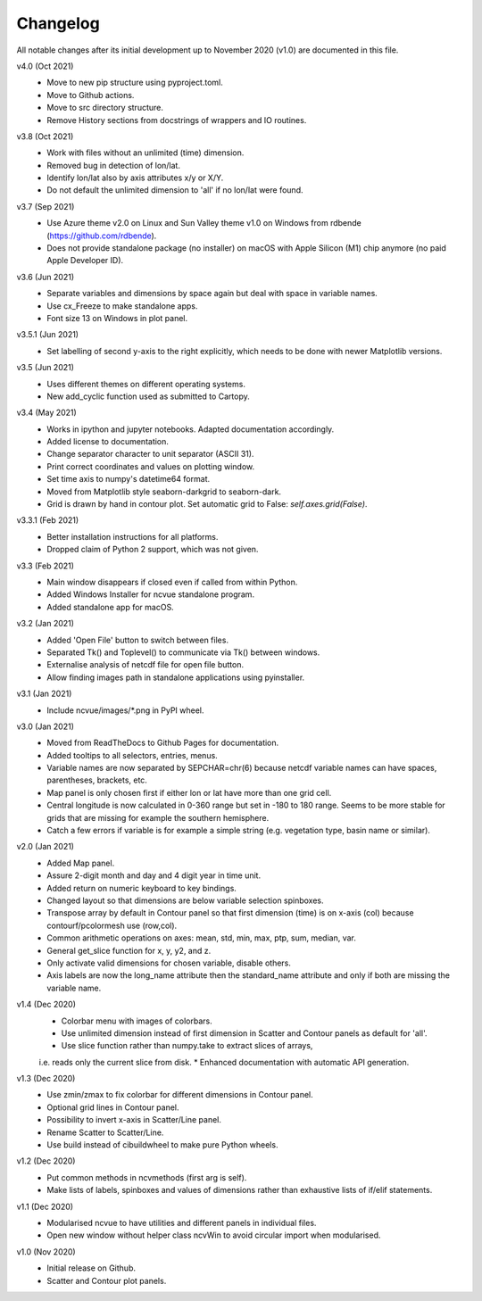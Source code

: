 Changelog
---------

All notable changes after its initial development up to November 2020 (v1.0) are
documented in this file.

v4.0 (Oct 2021)
    * Move to new pip structure using pyproject.toml.
    * Move to Github actions.
    * Move to src directory structure.
    * Remove History sections from docstrings of wrappers and IO routines.

v3.8 (Oct 2021)
    * Work with files without an unlimited (time) dimension.
    * Removed bug in detection of lon/lat.
    * Identify lon/lat also by axis attributes x/y or X/Y.
    * Do not default the unlimited dimension to 'all' if no lon/lat were found.

v3.7 (Sep 2021)
    * Use Azure theme v2.0 on Linux and Sun Valley theme v1.0 on Windows from
      rdbende (https://github.com/rdbende).
    * Does not provide standalone package (no installer) on macOS with Apple
      Silicon (M1) chip anymore (no paid Apple Developer ID).

v3.6 (Jun 2021)
    * Separate variables and dimensions by space again but deal with space in
      variable names.
    * Use cx_Freeze to make standalone apps.
    * Font size 13 on Windows in plot panel.

v3.5.1 (Jun 2021)
    * Set labelling of second y-axis to the right explicitly, which needs to be
      done with newer Matplotlib versions.

v3.5 (Jun 2021)
    * Uses different themes on different operating systems.
    * New add_cyclic function used as submitted to Cartopy.

v3.4 (May 2021)
    * Works in ipython and jupyter notebooks. Adapted documentation accordingly.
    * Added license to documentation.
    * Change separator character to unit separator (ASCII 31).
    * Print correct coordinates and values on plotting window.
    * Set time axis to numpy's datetime64 format.
    * Moved from Matplotlib style seaborn-darkgrid to seaborn-dark.
    * Grid is drawn by hand in contour plot. Set automatic grid to False:
      `self.axes.grid(False)`.

v3.3.1 (Feb 2021)
    * Better installation instructions for all platforms.
    * Dropped claim of Python 2 support, which was not given.

v3.3 (Feb 2021)
    * Main window disappears if closed even if called from within Python.
    * Added Windows Installer for ncvue standalone program.
    * Added standalone app for macOS.

v3.2 (Jan 2021)
    * Added 'Open File' button to switch between files.
    * Separated Tk() and Toplevel() to communicate via Tk() between windows.
    * Externalise analysis of netcdf file for open file button.
    * Allow finding images path in standalone applications using pyinstaller.

v3.1 (Jan 2021)
    * Include ncvue/images/*.png in PyPI wheel.

v3.0 (Jan 2021)
    * Moved from ReadTheDocs to Github Pages for documentation.
    * Added tooltips to all selectors, entries, menus.
    * Variable names are now separated by SEPCHAR=chr(6) because netcdf variable
      names can have spaces, parentheses, brackets, etc.
    * Map panel is only chosen first if either lon or lat have more than one
      grid cell.
    * Central longitude is now calculated in 0-360 range but set in -180 to 180
      range. Seems to be more stable for grids that are missing for example the
      southern hemisphere.
    * Catch a few errors if variable is for example a simple string (e.g.
      vegetation type, basin name or similar).

v2.0 (Jan 2021)
    * Added Map panel.
    * Assure 2-digit month and day and 4 digit year in time unit.
    * Added return on numeric keyboard to key bindings.
    * Changed layout so that dimensions are below variable selection spinboxes.
    * Transpose array by default in Contour panel so that first dimension (time)
      is on x-axis (col) because contourf/pcolormesh use (row,col).
    * Common arithmetic operations on axes: mean, std, min, max, ptp, sum,
      median, var.
    * General get_slice function for x, y, y2, and z.
    * Only activate valid dimensions for chosen variable, disable others.
    * Axis labels are now the long_name attribute then the standard_name
      attribute and only if both are missing the variable name.

v1.4 (Dec 2020)
    * Colorbar menu with images of colorbars.
    * Use unlimited dimension instead of first dimension in Scatter and Contour
      panels as default for 'all'.
    * Use slice function rather than numpy.take to extract slices of arrays,
    i.e. reads only the current slice from disk.
    * Enhanced documentation with automatic API generation.

v1.3 (Dec 2020)
    * Use zmin/zmax to fix colorbar for different dimensions in Contour panel.
    * Optional grid lines in Contour panel.
    * Possibility to invert x-axis in Scatter/Line panel.
    * Rename Scatter to Scatter/Line.
    * Use build instead of cibuildwheel to make pure Python wheels.

v1.2 (Dec 2020)
    * Put common methods in ncvmethods (first arg is self).
    * Make lists of labels, spinboxes and values of dimensions rather than
      exhaustive lists of if/elif statements.

v1.1 (Dec 2020)
    * Modularised ncvue to have utilities and different panels in individual
      files.
    * Open new window without helper class ncvWin to avoid circular import when
      modularised.

v1.0 (Nov 2020)
    * Initial release on Github.
    * Scatter and Contour plot panels.

